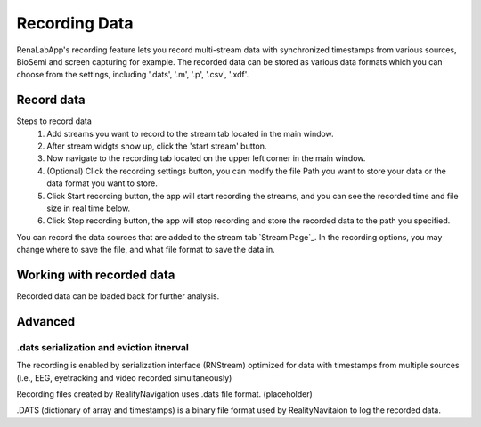 *****
Recording Data
*****
RenaLabApp's recording feature lets you record multi-stream data with synchronized timestamps from various
sources, BioSemi and screen capturing for example. The recorded data can be stored as various data formats which you can choose from the
settings, including '.dats', '.m', '.p', '.csv', '.xdf'.


Record data
########
Steps to record data
    1. Add streams you want to record to the stream tab located in the main window.
    2. After stream widgts show up, click the 'start stream' button.
    3. Now navigate to the recording tab located on the upper left corner in the main window.
    4. (Optional) Click the recording settings button, you can modify the file Path you want to store your data or the data format you want to store.
    5. Click Start recording button, the app will start recording the streams, and you can see the recorded time and file size in real time below.
    6. Click Stop recording button, the app will stop recording and store the recorded data to the path you specified.
You can record the data sources that are added to the stream tab `Stream Page`_.
In the recording options, you may change where to save the file, and what file format to save the data in.

Working with recorded data
########
Recorded data can be loaded back for further analysis.

Advanced
########

.dats serialization and eviction itnerval
*************
The recording is enabled by serialization interface (RNStream) optimized for data with timestamps from multiple
sources (i.e., EEG, eyetracking and video recorded simultaneously)

Recording files created by RealityNavigation uses .dats file format. (placeholder)

.. image:: media/RN_Stream.png
    :width: 1080

.DATS (dictionary of array and timestamps) is a binary file format used by RealityNavitaion to log the recorded data.
